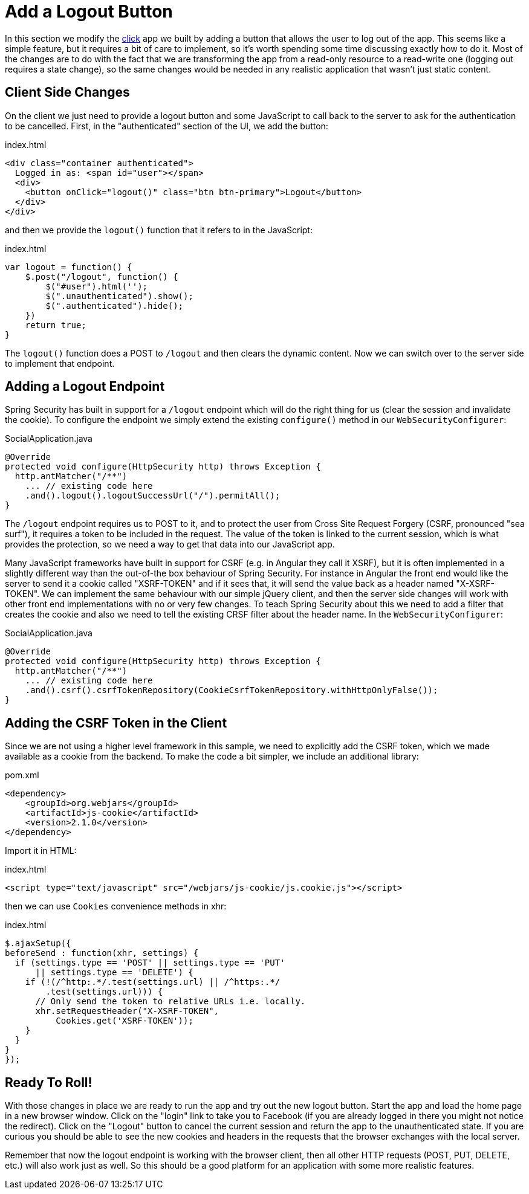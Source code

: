 [[_social_login_logout]]
= Add a Logout Button

In this section we modify the <<_social_login_click,click>> app we
built by adding a button that allows the user to log out of the
app. This seems like a simple feature, but it requires a bit of care
to implement, so it's worth spending some time discussing exactly how
to do it. Most of the changes are to do with the fact that we are
transforming the app from a read-only resource to a read-write one
(logging out requires a state change), so the same changes would be
needed in any realistic application that wasn't just static content.

== Client Side Changes

On the client we just need to provide a logout button and some
JavaScript to call back to the server to ask for the authentication to
be cancelled. First, in the "authenticated" section of the UI, we add
the button:

.index.html
----
<div class="container authenticated">
  Logged in as: <span id="user"></span>
  <div>
    <button onClick="logout()" class="btn btn-primary">Logout</button>
  </div>
</div>
----

and then we provide the `logout()` function that it refers to in the
JavaScript:

.index.html
----
var logout = function() {
    $.post("/logout", function() {
        $("#user").html('');
        $(".unauthenticated").show();
        $(".authenticated").hide();
    })
    return true;
}
----

The `logout()` function does a POST to `/logout` and then clears the dynamic content. Now we can switch over to the server side to
implement that endpoint.

== Adding a Logout Endpoint

Spring Security has built in support for a `/logout` endpoint which
will do the right thing for us (clear the session and invalidate the
cookie). To configure the endpoint we simply extend the existing
`configure()` method in our `WebSecurityConfigurer`:

.SocialApplication.java
[source,java]
----
@Override
protected void configure(HttpSecurity http) throws Exception {
  http.antMatcher("/**")
    ... // existing code here
    .and().logout().logoutSuccessUrl("/").permitAll();
}
----

The `/logout` endpoint requires us to POST to it, and to protect the
user from Cross Site Request Forgery (CSRF, pronounced "sea surf"), it
requires a token to be included in the request. The value of the token
is linked to the current session, which is what provides the
protection, so we need a way to get that data into our JavaScript app.

Many JavaScript frameworks have built in support for CSRF (e.g. in
Angular they call it XSRF), but it is often implemented in a slightly
different way than the out-of-the box behaviour of Spring
Security. For instance in Angular the front end would like the server
to send it a cookie called "XSRF-TOKEN" and if it sees that, it will
send the value back as a header named "X-XSRF-TOKEN". We can implement
the same behaviour with our simple jQuery client, and then the server
side changes will work with other front end implementations with no or
very few changes. To teach Spring Security about this we need to add a
filter that creates the cookie and also we need to tell the existing
CRSF filter about the header name. In the `WebSecurityConfigurer`:

.SocialApplication.java
[source,java]
----
@Override
protected void configure(HttpSecurity http) throws Exception {
  http.antMatcher("/**")
    ... // existing code here
    .and().csrf().csrfTokenRepository(CookieCsrfTokenRepository.withHttpOnlyFalse());
}
----

== Adding the CSRF Token in the Client

Since we are not using a higher level framework in this sample, we
need to explicitly add the CSRF token, which we made available as a
cookie from the backend. To make the code a bit simpler, we include an
additional library:

.pom.xml
[source,xml]
----
<dependency>
    <groupId>org.webjars</groupId>
    <artifactId>js-cookie</artifactId>
    <version>2.1.0</version>
</dependency>
----

Import it in HTML:

.index.html
[source,html]
----
<script type="text/javascript" src="/webjars/js-cookie/js.cookie.js"></script>
----

then we can use `Cookies` convenience methods in xhr:

.index.html
[source,html]
----
$.ajaxSetup({
beforeSend : function(xhr, settings) {
  if (settings.type == 'POST' || settings.type == 'PUT'
      || settings.type == 'DELETE') {
    if (!(/^http:.*/.test(settings.url) || /^https:.*/
        .test(settings.url))) {
      // Only send the token to relative URLs i.e. locally.
      xhr.setRequestHeader("X-XSRF-TOKEN",
          Cookies.get('XSRF-TOKEN'));
    }
  }
}
});
----

== Ready To Roll!

With those changes in place we are ready to run the app and try out
the new logout button. Start the app and load the home page in a new
browser window. Click on the "login" link to take you to Facebook (if
you are already logged in there you might not notice the
redirect). Click on the "Logout" button to cancel the current session
and return the app to the unauthenticated state. If you are curious
you should be able to see the new cookies and headers in the requests
that the browser exchanges with the local server.

Remember that now the logout endpoint is working with the browser
client, then all other HTTP requests (POST, PUT, DELETE, etc.) will
also work just as well. So this should be a good platform for an
application with some more realistic features.